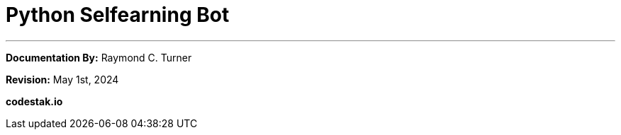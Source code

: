 = Python Selfearning Bot

---
**Documentation By:** Raymond C. Turner

**Revision:** May 1st, 2024

**codestak.io**
